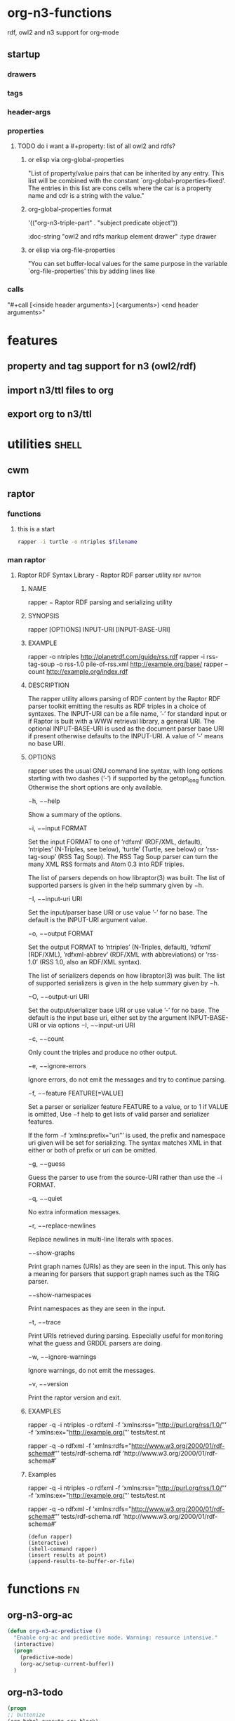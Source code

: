 * org-n3-functions
  rdf, owl2 and n3 support for org-mode
** startup 
#+startup:  overview hideblocks
*** drawers
#+drawer:   hidden state properties owl2-rdfs org-n3 n3
*** tags 
#+tags:     { @file @buffer @window @frame } 
#+tags:     { @doc @src @lob } 
#+tags:     { @import @export @org-n3 }
#+tags:     org elisp n3 owl2 rdfs shell axiom
*** header-args
#+property: header-args         :export results
#+property: header-args:org-n3  :session *org-n3*
*** properties 
    :properties:
    :see-also org-property-allowed-value-functions
    :end:
**** TODO do i want a #+property: list of all owl2 and rdfs? 
***** or elisp via org-global-properties 

      "List of property/value pairs that can be inherited by any entry.
      This list will be combined with the constant
      `org-global-properties-fixed'.  The entries in this list are cons
      cells where the car is a property name and cdr is a string with the
      value."
  
***** org-global-properties format

   '(("org-n3-triple-part" . "subject predicate object"))


#+BEGIN_EXAMPLE owl2-rdfs property drawer
  :owl2-rdfs:
  :doc-string "owl2 and rdfs markup element drawer"
  :type drawer
  :end:

#+END_EXAMPLE

#+property: org-n3_all          org-n3-rdfs-type
#+property: org-n3+             org-n3-predicate
#+property: org-n3-predicate    rdfs-type

***** or elisp via org-file-properties
      
      "You can set buffer-local values for the same purpose in the variable
      `org-file-properties' this by adding lines like
    
      #+PROPERTY: NAME VALUE"

*** calls 
   "#+call [<inside header arguments>] (<arguments>) <end header arguments>"
#+call: org-n3-imenu-add-to-menubar
#+call: org-n3-button-panel
#+call: org-n3-ac-predictive
#+call: factorial(n=5)
#+call: factorial[:session special](n=5)
#+call: org-n3-todo-keywords (<arguments>)

* features 
** property and tag support for n3 (owl2/rdf)
** import n3/ttl files to org
** export org to n3/ttl
* utilities 							      :shell:
** cwm
** raptor 
*** functions 
**** this is a start 
#+NAME: raptor
#+BEGIN_SRC sh :var filename=(buffer-file-name) :exports both
       rapper -i turtle -o ntriples $filename
#+END_SRC
*** man raptor
**** Raptor RDF Syntax Library - Raptor RDF parser utility	 :rdf:raptor:
***** NAME
      rapper − Raptor RDF parsing and serializing utility

***** SYNOPSIS
      rapper [OPTIONS] INPUT-URI [INPUT-BASE-URI]

***** EXAMPLE
      rapper -o ntriples http://planetrdf.com/guide/rss.rdf
      rapper -i rss-tag-soup -o rss-1.0 pile-of-rss.xml
	   http://example.org/base/ 
      rapper --count http://example.org/index.rdf

***** DESCRIPTION
      The rapper utility allows parsing of RDF content by the
      Raptor RDF parser toolkit emitting the results as RDF
      triples in a choice of syntaxes. The INPUT-URI can be a
      file name, ’-’ for standard input or if Raptor is built
      with a WWW retrieval library, a general URI. The optional
      INPUT-BASE-URI is used as the document parser base URI if
      present otherwise defaults to the INPUT-URI. A value of
      ’-’ means no base URI.

***** OPTIONS
      rapper uses the usual GNU command line syntax, with long
      options starting with two dashes (’-’) if supported by
      the getopt_long function. Otherwise the short options are
      only available.

      −h, −−help

      Show a summary of the options.

      −i, −−input FORMAT

      Set the input FORMAT to one of ’rdfxml’ (RDF/XML,
      default), ’ntriples’ (N-Triples, see below), ’turtle’
      (Turtle, see below) or ’rss-tag-soup’ (RSS Tag Soup). The
      RSS Tag Soup parser can turn the many XML RSS formats and
      Atom 0.3 into RDF triples.

      The list of parsers depends on how libraptor(3) was
      built. The list of supported parsers is given in the help
      summary given by −h.

      −I, −−input-uri URI

      Set the input/parser base URI or use value ’-’ for no
      base. The default is the INPUT-URI argument value.

      −o, −−output FORMAT

      Set the output FORMAT to ’ntriples’ (N-Triples, default),
      ’rdfxml’ (RDF/XML), ’rdfxml-abbrev’ (RDF/XML with
      abbreviations) or ’rss-1.0’ (RSS 1.0, also an RDF/XML
      syntax).

      The list of serializers depends on how libraptor(3) was
      built. The list of supported serializers is given in the
      help summary given by −h.

      −O, −−output-uri URI

      Set the output/serializer base URI or use value ’-’ for
      no base. The default is the input base uri, either set by
      the argument INPUT-BASE-URI or via options −I,
      −−input-uri URI

      −c, −−count

      Only count the triples and produce no other output.

      −e, −−ignore-errors

      Ignore errors, do not emit the messages and try to
      continue parsing.

      −f, −−feature FEATURE[=VALUE]

      Set a parser or serializer feature FEATURE to a value, or
      to 1 if VALUE is omitted, Use −f help to get lists of
      valid parser and serializer features.

      If the form −f ’xmlns:prefix="uri"’ is used, the prefix
      and namespace uri given will be set for serializing. The
      syntax matches XML in that either or both of prefix or
      uri can be omitted.

      −g, −−guess

      Guess the parser to use from the source-URI rather than
      use the −i FORMAT.

      −q, −−quiet

      No extra information messages.

      −r, −−replace-newlines

      Replace newlines in multi-line literals with spaces.

      −−show-graphs

      Print graph names (URIs) as they are seen in the input. This only has
      a meaning for parsers that support graph names such as the TRiG
      parser.

      −−show-namespaces

      Print namespaces as they are seen in the input.

      −t, −−trace

      Print URIs retrieved during parsing. Especially useful
      for monitoring what the guess and GRDDL parsers are
      doing.

      −w, −−ignore-warnings

      Ignore warnings, do not emit the messages.

      −v, −−version

      Print the raptor version and exit.  

***** EXAMPLES

      rapper -q -i ntriples -o rdfxml 
      -f ’xmlns:rss="http://purl.org/rss/1.0/"’ 
      -f ’xmlns:ex="http://example.org/"’ 
	 tests/test.nt

      rapper -q -o rdfxml 
      -f ’xmlns:rdfs="http://www.w3.org/2000/01/rdf-schema#"’ 
	 tests/rdf-schema.rdf 
	 ’http://www.w3.org/2000/01/rdf-schema#’

***** Examples
     rapper -q -i ntriples -o rdfxml 
	    -f ’xmlns:rss="http://purl.org/rss/1.0/"’
	    -f ’xmlns:ex="http://example.org/"’ tests/test.nt

     rapper -q -o rdfxml 
	    -f ’xmlns:rdfs="http://www.w3.org/2000/01/rdf-schema#"’ tests/rdf-schema.rdf 
	       ’http://www.w3.org/2000/01/rdf-schema#’

#+begin_src elisp
(defun rapper)
(interactive)
(shell-command rapper)
(insert results at point)
(append-results-to-buffer-or-file)
#+end_src
* functions								 :fn:
** org-n3-org-ac
#+name: org-n3-org-ac
#+BEGIN_SRC emacs-lisp
  (defun org-n3-ac-predictive ()
    "Enable org-ac and predictive mode. Warning: resource intensive."
    (interactive)
    (progn
      (predictive-mode)             
      (org-ac/setup-current-buffer))
    )
#+END_SRC

** org-n3-todo
#+name:     org-n3-todo-keywords
#+headers:  :var data1=1
#+begin_src emacs-lisp          :var data2=2
(progn 
;; buttonize
(org-babel-execute-src-block)

(setq org-todo-keywords
       '((sequence "TODO" "|" "DONE")
         (sequence "REPORT" "BUG" "KNOWNCAUSE" "|" "FIXED")
         (sequence "|" "CANCELED")))

(message "data1:%S, data2:%S" data1 data2))
#+end_src
#+results:
: data1:1, data2:2

#+name: named-block
#+header: :var data=2
#+begin_src emacs-lisp
(message "data:%S" data)
#+end_src
#+results: named-block
: data:2

** org-n3-button-panel
   :properties:
   :doc-string  "A panel window with a set of custom buttons for common tasks."
   :import      buffer-buttons.el
   :end:

   Buffer buttons placed at the bottom or top of this file. So that
   they can be used in a two window frame, when the buttons are ready,
   code the frame window geometry setup. See buffer-buttons.el for more.

   Another feature is inline buttons for source blocks. Buttons
   provide quick access to executions and editing functions. Source
   blocks, like repls, with buttons.

*** org-n3-button-definitions
#+name: org-n3-button-definitions
#+BEGIN_SRC emacs-lisp
  ; eval-last-sexp
  (define-buffer-button (elisp-eval b
                                    :label "<- Eval"
                                    :prefix ";;")
    (save-excursion
      (goto-char (button-start b))
      (eval-last-sexp nil)))
  ; org-edit-src-code
  (define-buffer-button (elisp-eval b
                                    :label "Edit Src"
                                    :prefix ";;")
    (save-excursion
      (goto-char (button-start b))
      (org-edit-src-code nil)))
  ; org-execute-source-block
  (define-buffer-button (elisp-eval b
                                    :label "Exec Src"
                                    :prefix ";;")
    (save-excursion
      (goto-char (button-start b))
      (org-execute-source-block nil)))
#+end_src

***  define the buttons in source blocks

** org-n3-yas 
#+name: yasnippet-functions
#+BEGIN_SRC emacs-lisp
(add-hook 'org-mode-hook
                      (lambda ()
                        (org-set-local 'yas/trigger-key [tab])
                        (define-key yas/keymap [tab] 'yas/next-field-or-maybe-expand)))
  


 (add-hook 'org-mode-hook
                      (lambda ()
                        (make-variable-buffer-local 'yas/trigger-key)
                        (setq yas/trigger-key [tab])
                        (add-to-list 'org-tab-first-hook 'yas/org-very-safe-expand)
                        (define-key yas/keymap [tab]
                      'yas/next-field)))

(defun yas/org-very-safe-expand ()
              (let ((yas/fallback-behavior 'return-nil))
              (yas/expand)))

#+END_SRC
** org-n3-imenu
** org-n3-predictive-mode
** org-n3-lob-ingest
 :properties:
 :org-n3-lob-file ~/src/lisp/org-n3/org-n3-library-of-babel.org
 :end:

#+name: org-n3-lob-ingest
#+BEGIN_SRC emacs-lisp
; (org-babel-lob-ingest)

#+END_SRC
** introduce org-babel to =xml= and =n3=

#+begin_src emacs-lisp :results silent
  (add-to-list 'org-babel-interpreters "xml")
  (add-to-list 'org-babel-interpreters "n3")
  (add-to-list 'org-babel-tangle-langs '("xml" "xml"))
  (add-to-list 'org-babel-tangle-langs '("n3" "n3"))
#+end_src

#+begin_src xml :tangle example
  <first>
  </first>
#+end_src

#+begin_src n3 :tangle example
  n3 stuff
#+end_src

*** ex: cl-org-parser ebnf-ish

#+BEGIN_EXAMPLE
org                    := ( :org org-header org-section org-entry* )
org-header             := ( :header org-option* )
org-entry              := ( :entry org-headline org-section org-entry* )
org-headline           := ( :stars <integer> org-entry-title org-headline-tag* [ org-entry-tags ] )
org-entry-title        := :title <string>
org-headline-tag       := :commented t
                        | :quoted t
                        | :todo <keyword>
                        | :priority <string>
org-entry-tags         := :tags ( <string>* )
org-section            := ( :section org-section-component* )
org-section-component  := org-element
                        | org-greater-element
                        | org-affiliated-keyword
org-element            := <string>
org-greater-element    := org-greater-block
                        | org-dynamic-block
                        | org-drawer
org-greater-block      := ( :block         <string> [ :parameters <string> ] :contents org-section )
org-dynamic-block      := ( :dynamic-block <string> [ :parameters <string> ] :contents org-section )
org-drawer             := org-basic-drawer
                        | org-property-drawer
org-basic-drawer       := ( :basic-drawer    <string> :contents org-section )
org-property-drawer    := ( :property-drawer <string> :contents ( org-property* ) )
org-property           := ( :property <string> :value <string> )
org-affiliated-keyword := org-keyword
                        | org-attribute
org-keyword            := ( :keyword   <string> [ :optional <string> ] :value <string> )
org-attribute          := ( :attribute <string> [ :optional <string> ] :value <string> )
#+END_EXAMPLE
** org-n3-lob-file
** do i want a #+property: list of all owl2 and rdfs? 
#+property: org-n3_all          org-n3-rdfs-type
#+property: org-n3+             org-n3-predicate
#+property: org-n3-predicate    rdfs-type
